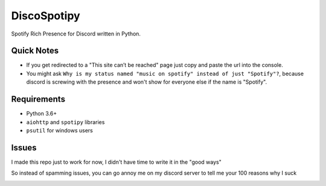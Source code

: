 DiscoSpotipy
==========

Spotify Rich Presence for Discord written in Python.

Quick Notes
----------
- If you get redirected to a "This site can’t be reached" page just copy and paste the url into the console.
- You might ask ``Why is my status named "music on spotify" instead of just "Spotify"?``, because discord is screwing with the presence and won't show for everyone else if the name is "Spotify".

Requirements
----------
- Python 3.6+
- ``aiohttp`` and ``spotipy`` libraries
- ``psutil`` for windows users

Issues
----------
I made this repo just to work for now, I didn't have time to write it in the "good ways"

So instead of spamming issues, you can go annoy me on my discord server to tell me your 100 reasons why I suck

.. image:: https://discordapp.com/api/v7/guilds/119860281919668226/embed.png?style=banner2
   :target: https://discord.gg/u5F8y9W
